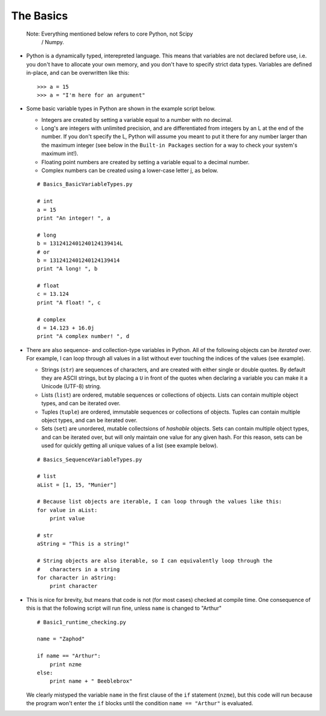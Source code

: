 The Basics
=========================
    
    Note: Everything mentioned below refers to core Python, not Scipy 
            / Numpy.

*   Python is a dynamically typed, interepreted language. This means
    that variables are not declared before use, i.e. you don't have to
    allocate your own memory, and you don't have to specify strict data
    types. Variables are defined in-place, and can be overwritten like 
    this:
    ::
    
        >>> a = 15
        >>> a = "I'm here for an argument"

*   Some basic variable types in Python are shown in the example script below.
    
    * Integers are created by setting a variable equal to a number with no 
      decimal.
    * Long's are integers with unlimited precision, and are
      differentiated from integers by an L at the end of the number. If you
      don't specify the L, Python will assume you meant to put it there for
      any number larger than the maximum integer (see below in the ``Built-in
      Packages`` section for a way to check your system's maximum int!).
    * Floating point numbers are created by setting a variable equal to a 
      decimal number.
    * Complex numbers can be created using a lower-case letter j, as below.
      
    ::
        
        # Basics_BasicVariableTypes.py
        
        # int
        a = 15
        print "An integer! ", a
        
        # long
        b = 1312412401240124139414L
        # or
        b = 1312412401240124139414
        print "A long! ", b
        
        # float
        c = 13.124
        print "A float! ", c
        
        # complex
        d = 14.123 + 16.0j
        print "A complex number! ", d

*   There are also sequence- and collection-type variables in Python.
    All of the following objects can be *iterated* over. For example, I can
    loop through all values in a list without ever touching the indices of
    the values (see example).
    
    * Strings (``str``) are sequences of characters, and are created
      with either single or double quotes. By default they are ASCII strings,
      but by placing a ``U`` in front of the quotes when declaring a variable
      you can make it a Unicode (UTF-8) string.
    * Lists (``list``) are ordered, mutable sequences or collections of
      objects. Lists can contain multiple object types, and can be iterated
      over.
    * Tuples (``tuple``) are ordered, immutable sequences or collections
      of objects. Tuples can contain multiple object types, and can be
      iterated over.
    * Sets (``set``) are unordered, mutable collectsions of *hashable*
      objects. Sets can contain multiple object types, and can be iterated
      over, but will only maintain one value for any given hash. For this
      reason, sets can be used for quickly getting all unique values of a list
      (see example below).
    
    ::
        
        # Basics_SequenceVariableTypes.py
        
        # list
        aList = [1, 15, "Munier"]
        
        # Because list objects are iterable, I can loop through the values like this:
        for value in aList:
            print value
        
        # str
        aString = "This is a string!"
        
        # String objects are also iterable, so I can equivalently loop through the
        #   characters in a string
        for character in aString:
            print character
            

*   This is nice for brevity, but means that code is not (for most
    cases) checked at compile time. One consequence of this is that the
    following script will run fine, unless ``name`` is changed to "Arthur"
    ::
    
        # Basic1_runtime_checking.py
    
        name = "Zaphod"
    
        if name == "Arthur":
            print nzme
        else:
            print name + " Beeblebrox"
    
    We clearly mistyped the variable ``name`` in the first clause of the
    ``if`` statement (``nzme``), but this code will run because the
    program won't enter the ``if`` blocks until the condition ``name ==
    "Arthur"`` is evaluated.